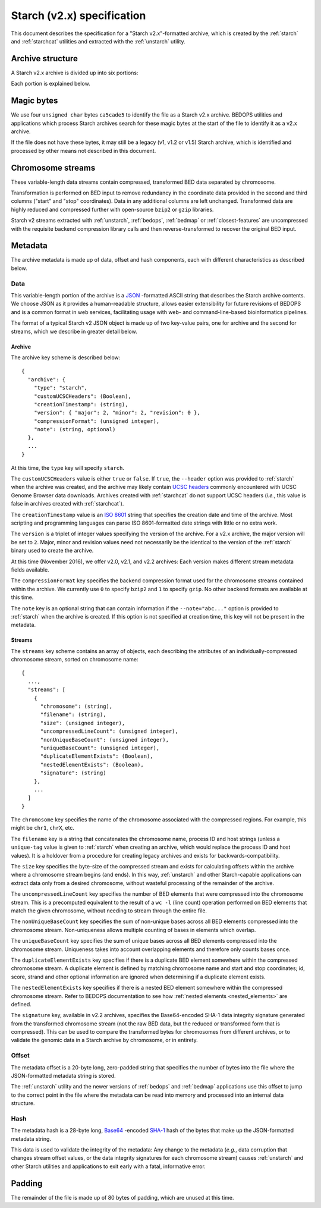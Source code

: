 .. _starch_specification:

Starch (v2.x) specification
===========================

This document describes the specification for a "Starch v2.x"-formatted archive, which is created by the :ref:`starch` and :ref:`starchcat` utilities and extracted with the :ref:`unstarch` utility.

.. _starch_archive_structure:

=================
Archive structure
=================

A Starch v2.x archive is divided up into six portions:

.. image:: ../../../../assets/reference/file-management/compression/starch_specification.png
   :width: 99%

Each portion is explained below.

.. _starch_archive_magic_bytes:

===========
Magic bytes
===========

.. image:: ../../../../assets/reference/file-management/compression/starch_specification_magicbytes.png

We use four ``unsigned char`` bytes ``ca5cade5`` to identify the file as a Starch v2.x archive. BEDOPS utilities and applications which process Starch archives search for these magic bytes at the start of the file to identify it as a v2.x archive.

If the file does not have these bytes, it may still be a legacy (v1, v1.2 or v1.5) Starch archive, which is identified and processed by other means not described in this document.

.. _starch_archive_chromosome_streams:

==================
Chromosome streams
==================

.. image:: ../../../../assets/reference/file-management/compression/starch_specification_chromosomestreams.png

These variable-length data streams contain compressed, transformed BED data separated by chromosome.

Transformation is performed on BED input to remove redundancy in the coordinate data provided in the second and third columns ("start" and "stop" coordinates). Data in any additional columns are left unchanged. Transformed data are highly reduced and compressed further with open-source ``bzip2`` or ``gzip`` libraries.

Starch v2 streams extracted with :ref:`unstarch`, :ref:`bedops`, :ref:`bedmap` or :ref:`closest-features` are uncompressed with the requisite backend compression library calls and then reverse-transformed to recover the original BED input.

.. _starch_archive_metadata:

========
Metadata
========

The archive metadata is made up of data, offset and hash components, each with different characteristics as described below.

.. _starch_archive_metadata_data:

----
Data
----

.. image:: ../../../../assets/reference/file-management/compression/starch_specification_metadata.png

This variable-length portion of the archive is a `JSON <http://www.json.org/>`_ -formatted ASCII string that describes the Starch archive contents. We choose JSON as it provides a human-readable structure, allows easier extensibility for future revisions of BEDOPS and is a common format in web services, facilitating usage with web- and command-line-based bioinformatics pipelines.

The format of a typical Starch v2 JSON object is made up of two key-value pairs, one for archive and the second for streams, which we describe in greater detail below.

.. _starch_archive_metadata_archive:

^^^^^^^
Archive
^^^^^^^

The archive key scheme is described below:

::

  {
    "archive": {
      "type": "starch",
      "customUCSCHeaders": (Boolean),
      "creationTimestamp": (string),
      "version": { "major": 2, "minor": 2, "revision": 0 },
      "compressionFormat": (unsigned integer),
      "note": (string, optional)
    },
    ...
  }

At this time, the ``type`` key will specify ``starch``.

The ``customUCSCHeaders`` value is either ``true`` or ``false``. If ``true``, the ``--header`` option was provided to :ref:`starch` when the archive was created, and the archive may likely contain `UCSC headers <http://genome.ucsc.edu/FAQ/FAQformat.html#format1.7>`_ commonly encountered with UCSC Genome Browser data downloads. Archives created with :ref:`starchcat` do not support UCSC headers (*i.e.*, this value is false in archives created with :ref:`starchcat`).

The ``creationTimestamp`` value is an `ISO 8601 <http://en.wikipedia.org/wiki/ISO-8601>`_ string that specifies the creation date and time of the archive. Most scripting and programming languages can parse ISO 8601-formatted date strings with little or no extra work.

The ``version`` is a triplet of integer values specifying the version of the archive. For a v2.x archive, the major version will be set to ``2``. Major, minor and revision values need not necessarily be the identical to the version of the :ref:`starch` binary used to create the archive. 

At this time (November 2016), we offer v2.0, v2.1, and v2.2 archives: Each version makes different stream metadata fields available.

The ``compressionFormat`` key specifies the backend compression format used for the chromosome streams contained within the archive. We currently use ``0`` to specify ``bzip2`` and ``1`` to specify ``gzip``. No other backend formats are available at this time.

The ``note`` key is an optional string that can contain information if the ``--note="abc..."`` option is provided to :ref:`starch` when the archive is created. If this option is not specified at creation time, this key will not be present in the metadata.

.. _starch_archive_metadata_stream:

^^^^^^^
Streams
^^^^^^^

The ``streams`` key scheme contains an array of objects, each describing the attributes of an individually-compressed chromosome stream, sorted on chromosome name:

::

  {
    ...,
    "streams": [
      {
        "chromosome": (string),
        "filename": (string),
        "size": (unsigned integer),
        "uncompressedLineCount": (unsigned integer),
        "nonUniqueBaseCount": (unsigned integer),
        "uniqueBaseCount": (unsigned integer),
        "duplicateElementExists": (Boolean),
        "nestedElementExists": (Boolean),
        "signature": (string)
      },
      ...
    ]
  }

The ``chromosome`` key specifies the name of the chromosome associated with the compressed regions. For example, this might be ``chr1``, ``chrX``, etc.

The ``filename`` key is a string that concatenates the chromosome name, process ID and host strings (unless a ``unique-tag`` value is given to :ref:`starch` when creating an archive, which would replace the process ID and host values). It is a holdover from a procedure for creating legacy archives and exists for backwards-compatibility.

The ``size`` key specifies the byte-size of the compressed stream and exists for calculating offsets within the archive where a chromosome stream begins (and ends). In this way, :ref:`unstarch` and other Starch-capable applications can extract data only from a desired chromosome, without wasteful processing of the remainder of the archive.

The ``uncompressedLineCount`` key specifies the number of BED elements that were compressed into the chromosome stream. This is a precomputed equivalent to the result of a ``wc -l`` (line count) operation performed on BED elements that match the given chromosome, without needing to stream through the entire file.

The ``nonUniqueBaseCount`` key specifies the sum of non-unique bases across all BED elements compressed into the chromosome stream. Non-uniqueness allows multiple counting of bases in elements which overlap.

The ``uniqueBaseCount`` key specifies the sum of unique bases across all BED elements compressed into the chromosome stream. Uniqueness takes into account overlapping elements and therefore only counts bases once.

The ``duplicateElementExists`` key specifies if there is a duplicate BED element somewhere within the compressed chromosome stream. A duplicate element is defined by matching chromosome name and start and stop coordinates; id, score, strand and other optional information are ignored when determining if a duplicate element exists.

The ``nestedElementExists`` key specifies if there is a nested BED element somewhere within the compressed chromosome stream. Refer to BEDOPS documentation to see how :ref:`nested elements <nested_elements>` are defined. 

The ``signature`` key, available in v2.2 archives, specifies the Base64-encoded SHA-1 data integrity signature generated from the transformed chromosome stream (not the raw BED data, but the reduced or transformed form that is compressed). This can be used to compare the transformed bytes for chromosomes from different archives, or to validate the genomic data in a Starch archive by chromosome, or in entirety.

.. _starch_archive_metadata_offset:

------
Offset
------

.. image:: ../../../../assets/reference/file-management/compression/starch_specification_metadataoffset.png

The metadata offset is a 20-byte long, zero-padded string that specifies the number of bytes into the file where the JSON-formatted metadata string is stored.

The :ref:`unstarch` utility and the newer versions of :ref:`bedops` and :ref:`bedmap` applications use this offset to jump to the correct point in the file where the metadata can be read into memory and processed into an internal data structure.

.. _starch_archive_metadata_checksum:

----
Hash
----

.. image:: ../../../../assets/reference/file-management/compression/starch_specification_metadatachecksum.png

The metadata hash is a 28-byte long, `Base64 <http://en.wikipedia.org/wiki/Base64>`_ -encoded `SHA-1 <http://en.wikipedia.org/wiki/SHA-1#Data_Integrity>`_ hash of the bytes that make up the JSON-formatted metadata string.

This data is used to validate the integrity of the metadata: Any change to the metadata (*e.g.*, data corruption that changes stream offset values, or the data integrity signatures for each chromosome stream) causes :ref:`unstarch` and other Starch utilities and applications to exit early with a fatal, informative error.

.. _starch_archive_padding:

=======
Padding
=======

.. image:: ../../../../assets/reference/file-management/compression/starch_specification_padding.png

The remainder of the file is made up of 80 bytes of padding, which are unused at this time.

.. |--| unicode:: U+2013   .. en dash
.. |---| unicode:: U+2014  .. em dash, trimming surrounding whitespace
   :trim:
